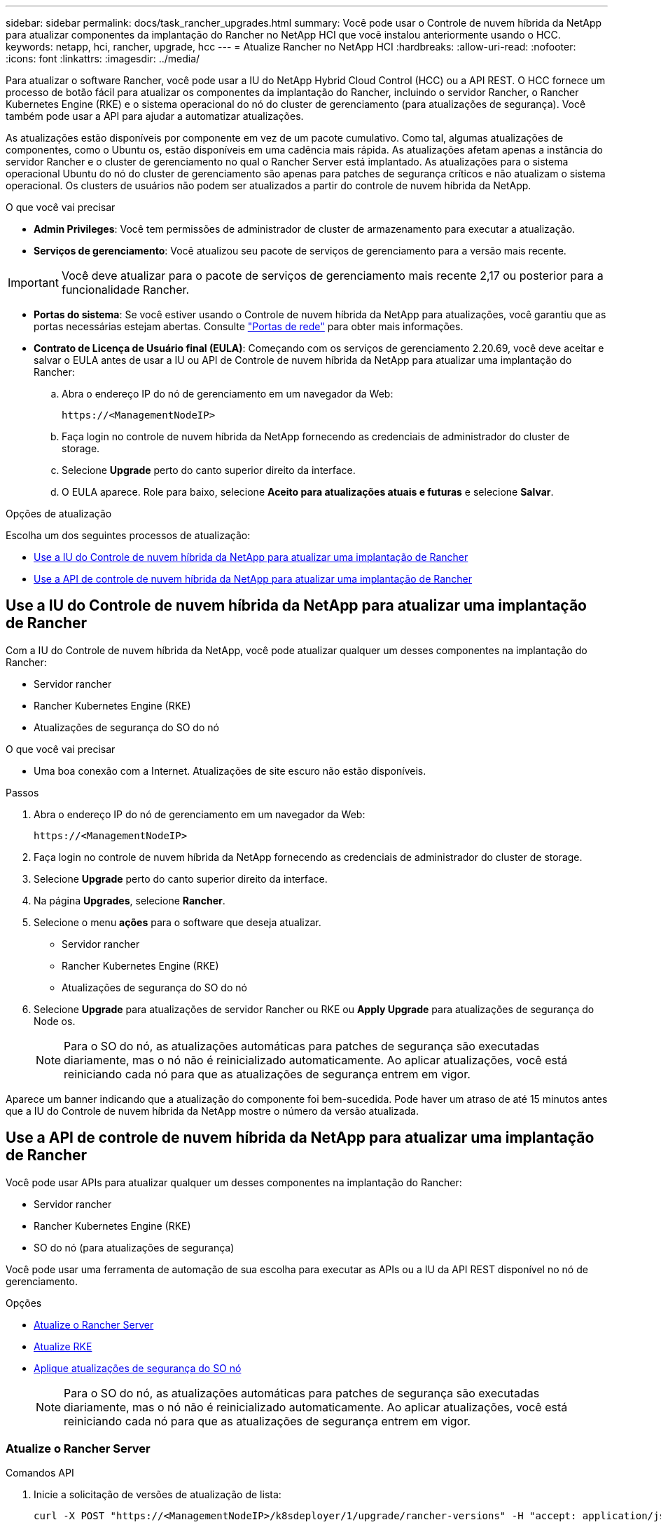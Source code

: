 ---
sidebar: sidebar 
permalink: docs/task_rancher_upgrades.html 
summary: Você pode usar o Controle de nuvem híbrida da NetApp para atualizar componentes da implantação do Rancher no NetApp HCI que você instalou anteriormente usando o HCC. 
keywords: netapp, hci, rancher, upgrade, hcc 
---
= Atualize Rancher no NetApp HCI
:hardbreaks:
:allow-uri-read: 
:nofooter: 
:icons: font
:linkattrs: 
:imagesdir: ../media/


[role="lead"]
Para atualizar o software Rancher, você pode usar a IU do NetApp Hybrid Cloud Control (HCC) ou a API REST. O HCC fornece um processo de botão fácil para atualizar os componentes da implantação do Rancher, incluindo o servidor Rancher, o Rancher Kubernetes Engine (RKE) e o sistema operacional do nó do cluster de gerenciamento (para atualizações de segurança). Você também pode usar a API para ajudar a automatizar atualizações.

As atualizações estão disponíveis por componente em vez de um pacote cumulativo. Como tal, algumas atualizações de componentes, como o Ubuntu os, estão disponíveis em uma cadência mais rápida. As atualizações afetam apenas a instância do servidor Rancher e o cluster de gerenciamento no qual o Rancher Server está implantado. As atualizações para o sistema operacional Ubuntu do nó do cluster de gerenciamento são apenas para patches de segurança críticos e não atualizam o sistema operacional. Os clusters de usuários não podem ser atualizados a partir do controle de nuvem híbrida da NetApp.

.O que você vai precisar
* *Admin Privileges*: Você tem permissões de administrador de cluster de armazenamento para executar a atualização.
* *Serviços de gerenciamento*: Você atualizou seu pacote de serviços de gerenciamento para a versão mais recente.



IMPORTANT: Você deve atualizar para o pacote de serviços de gerenciamento mais recente 2,17 ou posterior para a funcionalidade Rancher.

* *Portas do sistema*: Se você estiver usando o Controle de nuvem híbrida da NetApp para atualizações, você garantiu que as portas necessárias estejam abertas. Consulte link:rancher_prereqs_overview.html#required-ports["Portas de rede"] para obter mais informações.
* *Contrato de Licença de Usuário final (EULA)*: Começando com os serviços de gerenciamento 2.20.69, você deve aceitar e salvar o EULA antes de usar a IU ou API de Controle de nuvem híbrida da NetApp para atualizar uma implantação do Rancher:
+
.. Abra o endereço IP do nó de gerenciamento em um navegador da Web:
+
[listing]
----
https://<ManagementNodeIP>
----
.. Faça login no controle de nuvem híbrida da NetApp fornecendo as credenciais de administrador do cluster de storage.
.. Selecione *Upgrade* perto do canto superior direito da interface.
.. O EULA aparece. Role para baixo, selecione *Aceito para atualizações atuais e futuras* e selecione *Salvar*.




.Opções de atualização
Escolha um dos seguintes processos de atualização:

* <<Use a IU do Controle de nuvem híbrida da NetApp para atualizar uma implantação de Rancher>>
* <<Use a API de controle de nuvem híbrida da NetApp para atualizar uma implantação de Rancher>>




== Use a IU do Controle de nuvem híbrida da NetApp para atualizar uma implantação de Rancher

Com a IU do Controle de nuvem híbrida da NetApp, você pode atualizar qualquer um desses componentes na implantação do Rancher:

* Servidor rancher
* Rancher Kubernetes Engine (RKE)
* Atualizações de segurança do SO do nó


.O que você vai precisar
* Uma boa conexão com a Internet. Atualizações de site escuro não estão disponíveis.


.Passos
. Abra o endereço IP do nó de gerenciamento em um navegador da Web:
+
[listing]
----
https://<ManagementNodeIP>
----
. Faça login no controle de nuvem híbrida da NetApp fornecendo as credenciais de administrador do cluster de storage.
. Selecione *Upgrade* perto do canto superior direito da interface.
. Na página *Upgrades*, selecione *Rancher*.
. Selecione o menu *ações* para o software que deseja atualizar.
+
** Servidor rancher
** Rancher Kubernetes Engine (RKE)
** Atualizações de segurança do SO do nó


. Selecione *Upgrade* para atualizações de servidor Rancher ou RKE ou *Apply Upgrade* para atualizações de segurança do Node os.
+

NOTE: Para o SO do nó, as atualizações automáticas para patches de segurança são executadas diariamente, mas o nó não é reinicializado automaticamente. Ao aplicar atualizações, você está reiniciando cada nó para que as atualizações de segurança entrem em vigor.



Aparece um banner indicando que a atualização do componente foi bem-sucedida. Pode haver um atraso de até 15 minutos antes que a IU do Controle de nuvem híbrida da NetApp mostre o número da versão atualizada.



== Use a API de controle de nuvem híbrida da NetApp para atualizar uma implantação de Rancher

Você pode usar APIs para atualizar qualquer um desses componentes na implantação do Rancher:

* Servidor rancher
* Rancher Kubernetes Engine (RKE)
* SO do nó (para atualizações de segurança)


Você pode usar uma ferramenta de automação de sua escolha para executar as APIs ou a IU da API REST disponível no nó de gerenciamento.

.Opções
* <<Atualize o Rancher Server>>
* <<Atualize RKE>>
* <<Aplique atualizações de segurança do SO nó>>
+

NOTE: Para o SO do nó, as atualizações automáticas para patches de segurança são executadas diariamente, mas o nó não é reinicializado automaticamente. Ao aplicar atualizações, você está reiniciando cada nó para que as atualizações de segurança entrem em vigor.





=== Atualize o Rancher Server

.Comandos API
. Inicie a solicitação de versões de atualização de lista:
+
[listing]
----
curl -X POST "https://<ManagementNodeIP>/k8sdeployer/1/upgrade/rancher-versions" -H "accept: application/json" -H "Authorization: Bearer ${TOKEN}"
----
+

NOTE: Você pode encontrar o `${TOKEN}` portador usado pelo comando API quando link:task_mnode_api_get_authorizationtouse.html["autorizar"]você . O portador `${TOKEN}` está na resposta de ondulação.

. Obter o status da tarefa usando o ID da tarefa do comando anterior e copiar o número da versão mais recente da resposta:
+
[listing]
----
curl -X GET "https://<mNodeIP>/k8sdeployer/1/task/<taskID>" -H "accept: application/json" -H "Authorization: Bearer ${TOKEN}"
----
. Iniciar solicitação de atualização do servidor Rancher:
+
[listing]
----
curl -X PUT "https://<mNodeIP>/k8sdeployer/1/upgrade/rancher/<version number>" -H "accept: application/json" -H "Authorization: Bearer"
----
. Obter status da tarefa usando o ID da tarefa da resposta do comando de atualização:
+
[listing]
----
curl -X GET "https://<mNodeIP>/k8sdeployer/1/task/<taskID>" -H "accept: application/json" -H "Authorization: Bearer ${TOKEN}"
----


.ETAPAS DA IU DA API REST
. Abra a IU da API REST do nó de gerenciamento no nó de gerenciamento:
+
[listing]
----
https://<ManagementNodeIP>/k8sdeployer/api/
----
. Selecione *autorizar* e preencha o seguinte:
+
.. Introduza o nome de utilizador e a palavra-passe do cluster.
.. Introduza a ID do cliente como `mnode-client`.
.. Selecione *autorizar* para iniciar uma sessão.
.. Feche a janela autorização.


. Verifique o pacote de atualização mais recente:
+
.. Na IU da API REST, execute *POST /upgrade​/rancher-versions*.
.. A partir da resposta, copie o ID da tarefa.
.. Execute *GET /task​/


. A partir da resposta */task​/
. Execute a atualização do Rancher Server:
+
.. Na interface do usuário da API REST, execute *PUT /rancher​/upgrade​/
.. A partir da resposta, copie o ID da tarefa.
.. Execute *GET /task​/




A atualização foi concluída com êxito quando o `PercentComplete` `100` indica e `results` indica o número da versão atualizada.



=== Atualize RKE

.Comandos API
. Inicie a solicitação de versões de atualização de lista:
+
[listing]
----
curl -X POST "https://<mNodeIP>/k8sdeployer/1/upgrade/rke-versions" -H "accept: application/json" -H "Authorization: Bearer ${TOKEN}"
----
+

NOTE: Você pode encontrar o `${TOKEN}` portador usado pelo comando API quando link:task_mnode_api_get_authorizationtouse.html["autorizar"]você . O portador `${TOKEN}` está na resposta de ondulação.

. Obter o status da tarefa usando o ID da tarefa do comando anterior e copiar o número da versão mais recente da resposta:
+
[listing]
----
curl -X GET "https://<mNodeIP>/k8sdeployer/1/task/<taskID>" -H "accept: application/json" -H "Authorization: Bearer ${TOKEN}"
----
. Inicie o pedido de atualização RKE
+
[listing]
----
curl -X PUT "https://<mNodeIP>/k8sdeployer/1/upgrade/rke/<version number>" -H "accept: application/json" -H "Authorization: Bearer"
----
. Obter status da tarefa usando o ID da tarefa da resposta do comando de atualização:
+
[listing]
----
curl -X GET "https://<mNodeIP>/k8sdeployer/1/task/<taskID>" -H "accept: application/json" -H "Authorization: Bearer ${TOKEN}"
----


.ETAPAS DA IU DA API REST
. Abra a IU da API REST do nó de gerenciamento no nó de gerenciamento:
+
[listing]
----
https://<ManagementNodeIP>/k8sdeployer/api/
----
. Selecione *autorizar* e preencha o seguinte:
+
.. Introduza o nome de utilizador e a palavra-passe do cluster.
.. Introduza a ID do cliente como `mnode-client`.
.. Selecione *autorizar* para iniciar uma sessão.
.. Feche a janela autorização.


. Verifique o pacote de atualização mais recente:
+
.. Na IU da API REST, execute *POST /upgrade​/rke-versions*.
.. A partir da resposta, copie o ID da tarefa.
.. Execute *GET /task​/


. A partir da resposta */task​/
. Execute a atualização RKE:
+
.. Na interface do usuário da API REST, execute *PUT /upgrade/rke/(version)* com o número de versão mais recente da etapa anterior.
.. Copie o ID da tarefa da resposta.
.. Execute *GET /task​/




A atualização foi concluída com êxito quando o `PercentComplete` `100` indica e `results` indica o número da versão atualizada.



=== Aplique atualizações de segurança do SO nó

.Comandos API
. Inicie a solicitação de verificação de upgrades:
+
[listing]
----
curl -X GET "https://<mNodeIP>/k8sdeployer/1/upgrade/checkNodeUpdates" -H "accept: application/json" -H "Authorization: Bearer ${TOKEN}"
----
+

NOTE: Você pode encontrar o `${TOKEN}` portador usado pelo comando API quando link:task_mnode_api_get_authorizationtouse.html["autorizar"]você . O portador `${TOKEN}` está na resposta de ondulação.

. Obter status da tarefa usando o ID da tarefa do comando anterior e verificar se um número de versão mais recente está disponível na resposta:
+
[listing]
----
curl -X GET "https://<mNodeIP>/k8sdeployer/1/task/<taskID>" -H "accept: application/json" -H "Authorization: Bearer ${TOKEN}"
----
. Aplique as atualizações do nó:
+
[listing]
----
curl -X POST "https://<mNodeIP>/k8sdeployer/1/upgrade/applyNodeUpdates" -H "accept: application/json" -H "Authorization: Bearer"
----
+

NOTE: Para o SO do nó, as atualizações automáticas para patches de segurança são executadas diariamente, mas o nó não é reinicializado automaticamente. Ao aplicar atualizações, você está reinicializando cada nó sequencialmente para que as atualizações de segurança entrem em vigor.

. Obter o status da tarefa usando o ID da tarefa da resposta de atualização `applyNodeUpdates`:
+
[listing]
----
curl -X GET "https://<mNodeIP>/k8sdeployer/1/task/<taskID>" -H "accept: application/json" -H "Authorization: Bearer ${TOKEN}"
----


.ETAPAS DA IU DA API REST
. Abra a IU da API REST do nó de gerenciamento no nó de gerenciamento:
+
[listing]
----
https://<ManagementNodeIP>/k8sdeployer/api/
----
. Selecione *autorizar* e preencha o seguinte:
+
.. Introduza o nome de utilizador e a palavra-passe do cluster.
.. Introduza a ID do cliente como `mnode-client`.
.. Selecione *autorizar* para iniciar uma sessão.
.. Feche a janela autorização.


. Verifique se um pacote de atualização está disponível:
+
.. Na IU da API REST, execute *GET /upgrade/checkNodeUpdates*.
.. A partir da resposta, copie o ID da tarefa.
.. Execute *GET /task​/
.. A partir da resposta */task​/


. Aplique as atualizações do SO do nó:
+

NOTE: Para o SO do nó, as atualizações automáticas para patches de segurança são executadas diariamente, mas o nó não é reinicializado automaticamente. Ao aplicar atualizações, você está reinicializando cada nó sequencialmente para que as atualizações de segurança entrem em vigor.

+
.. Na IU da API REST, execute *POST /upgrade​/applyNodeUpdates*.
.. A partir da resposta, copie o ID da tarefa.
.. Execute *GET /task​/
.. A partir da resposta */task​/




A atualização foi concluída com êxito quando o `PercentComplete` `100` indica e `results` indica o número da versão atualizada.

[discrete]
== Encontre mais informações

* https://docs.netapp.com/us-en/vcp/index.html["Plug-in do NetApp Element para vCenter Server"^]

